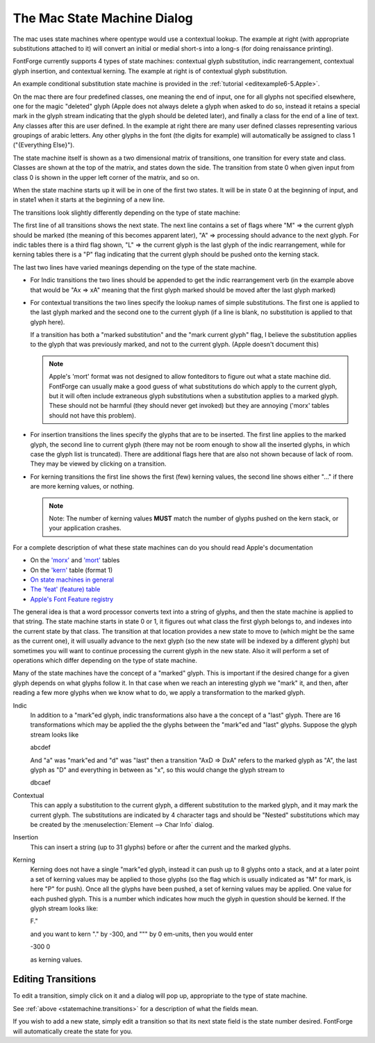 The Mac State Machine Dialog
============================

.. figure:: /images/statemachine-context.png

The mac uses state machines where opentype would use a contextual lookup. The
example at right (with appropriate substitutions attached to it) will convert an
initial or medial short-s into a long-s (for doing renaissance printing).

FontForge currently supports 4 types of state machines: contextual glyph
substitution, indic rearrangement, contextual glyph insertion, and contextual
kerning. The example at right is of contextual glyph substitution.

An example conditional substitution state machine is provided in the
:ref:`tutorial <editexample6-5.Apple>`.

On the mac there are four predefined classes, one meaning the end of input, one
for all glyphs not specified elsewhere, one for the magic "deleted" glyph (Apple
does not always delete a glyph when asked to do so, instead it retains a special
mark in the glyph stream indicating that the glyph should be deleted later), and
finally a class for the end of a line of text. Any classes after this are user
defined. In the example at right there are many user defined classes
representing various groupings of arabic letters. Any other glyphs in the font
(the digits for example) will automatically be assigned to class 1 ("{Everything
Else}").

The state machine itself is shown as a two dimensional matrix of transitions,
one transition for every state and class. Classes are shown at the top of the
matrix, and states down the side. The transition from state 0 when given input
from class 0 is shown in the upper left corner of the matrix, and so on.

When the state machine starts up it will be in one of the first two states. It
will be in state 0 at the beginning of input, and in state1 when it starts at
the beginning of a new line.

.. _statemachine.transitions:

The transitions look slightly differently depending on the type of state
machine:

.. flex-grid::

   * - .. figure:: /images/transition-indic.png
          :align: left

          Indic
     - .. figure:: /images/transition-context.png
          :align: left

          Contextual

     - .. figure:: /images/transition-insert.png
          :align: left

          Insertion
     - .. figure:: /images/transition-kern.png
          :align: left

          Kerning

The first line of all transitions shows the next state. The next line contains a
set of flags where "M" => the current glyph should be marked (the meaning of
this becomes apparent later), "A" => processing should advance to the next
glyph. For indic tables there is a third flag shown, "L" => the current glyph is
the last glyph of the indic rearrangement, while for kerning tables there is a
"P" flag indicating that the current glyph should be pushed onto the kerning
stack.

The last two lines have varied meanings depending on the type of the state
machine.

* For Indic transitions the two lines should be appended to get the indic
  rearrangement verb (in the example above that would be "Ax => xA" meaning that
  the first glyph marked should be moved after the last glyph marked)
* For contextual transitions the two lines specify the lookup names of simple
  substitutions. The first one is applied to the last glyph marked and the second
  one to the current glyph (if a line is blank, no substitution is applied to that
  glyph here).

  If a transition has both a "marked substitution" and the "mark current glyph"
  flag, I believe the substitution applies to the glyph that was previously
  marked, and not to the current glyph. (Apple doesn't document this)

  .. note::

     Apple's 'mort' format was not designed to allow fonteditors to figure out
     what a state machine did. FontForge can usually make a good guess of what
     substitutions do which apply to the current glyph, but it will often include
     extraneous glyph substitutions when a substitution applies to a marked glyph.
     These should not be harmful (they should never get invoked) but they are
     annoying ('morx' tables should not have this problem).
* For insertion transitions the lines specify the glyphs that are to be inserted.
  The first line applies to the marked glyph, the second line to current glyph
  (there may not be room enough to show all the inserted glyphs, in which case the
  glyph list is truncated). There are additional flags here that are also not
  shown because of lack of room. They may be viewed by clicking on a transition.
* For kerning transitions the first line shows the first (few) kerning values, the
  second line shows either "..." if there are more kerning values, or nothing.

  .. note::

     Note: The number of kerning values **MUST** match the number of glyphs pushed
     on the kern stack, or your application crashes.

For a complete description of what these state machines can do you should read
Apple's documentation

* On the
  `'morx' <https://developer.apple.com/fonts/TrueType-Reference-Manual/RM06/Chap6morx.html>`__ and
  `'mort' <https://developer.apple.com/fonts/TrueType-Reference-Manual/RM06/Chap6mort.html>`__
  tables
* On the
  `'kern' <https://developer.apple.com/fonts/TrueType-Reference-Manual/RM06/Chap6kern.html>`__ table
  (format 1)
* `On state machines in general <https://developer.apple.com/fonts/TrueType-Reference-Manual/RM06/Chap6Tables.html#StateTables>`__
* `The 'feat' (feature) table <https://developer.apple.com/fonts/TrueType-Reference-Manuale-Reference-Manual/RM06/Chap6feat.html>`__
* `Apple's Font Feature registry <http://developer.apple.com/fonts/Registry/index.html>`__

The general idea is that a word processor converts text into a string of glyphs,
and then the state machine is applied to that string. The state machine starts
in state 0 or 1, it figures out what class the first glyph belongs to, and
indexes into the current state by that class. The transition at that location
provides a new state to move to (which might be the same as the current one), it
will usually advance to the next glyph (so the new state will be indexed by a
different glyph) but sometimes you will want to continue processing the current
glyph in the new state. Also it will perform a set of operations which differ
depending on the type of state machine.

Many of the state machines have the concept of a "marked" glyph. This is
important if the desired change for a given glyph depends on what glyphs follow
it. In that case when we reach an interesting glyph we "mark" it, and then,
after reading a few more glyphs when we know what to do, we apply a
transformation to the marked glyph.

Indic
   In addition to a "mark"ed glyph, indic transformations also have a the
   concept of a "last" glyph. There are 16 transformations which may be applied
   the the glyphs between the "mark"ed and "last" glyphs. Suppose the glyph
   stream looks like

   abcdef

   And "a" was "mark"ed and "d" was "last" then a transition "AxD => DxA" refers
   to the marked glyph as "A", the last glyph as "D" and everything in between
   as "x", so this would change the glyph stream to

   dbcaef
Contextual
   This can apply a substitution to the current glyph, a different substitution
   to the marked glyph, and it may mark the current glyph. The substitutions are
   indicated by 4 character tags and should be "Nested" substitutions which may
   be created by the :menuselection:`Element --> Char Info` dialog.
Insertion
   This can insert a string (up to 31 glyphs) before or after the current and
   the marked glyphs.
Kerning
   Kerning does not have a single "mark"ed glyph, instead it can push up to 8
   glyphs onto a stack, and at a later point a set of kerning values may be
   applied to those glyphs (so the flag which is usually indicated as "M" for
   mark, is here "P" for push). Once all the glyphs have been pushed, a set of
   kerning values may be applied. One value for each pushed glyph. This is a
   number which indicates how much the glyph in question should be kerned. If
   the glyph stream looks like:

   F."

   and you want to kern "." by -300, and """ by 0 em-units, then you would enter

   -300 0

   as kerning values.

.. _statemachine.EditTransition:

Editing Transitions
-------------------

To edit a transition, simply click on it and a dialog will pop up, appropriate
to the type of state machine.

.. flex-grid::

   * - .. figure:: /images/edittransition-indic.png

          Indic
     - .. figure:: /images/edittransition-context.png

          Contextual
     - .. figure:: /images/edittransition-insert.png

          Insertion
     - .. figure:: /images/edittransition-kern.png

          Kerning

See :ref:`above <statemachine.transitions>` for a description of what the fields
mean.

If you wish to add a new state, simply edit a transition so that its next state
field is the state number desired. FontForge will automatically create the state
for you.

